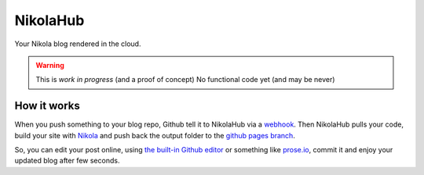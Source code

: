 NikolaHub
==========

Your Nikola blog rendered in the cloud.

.. warning::

   This is *work in progress* (and a proof of concept)
   No functional code yet (and may be never)

How it works
------------

When you push something to your blog repo, Github tell it to NikolaHub via a `webhook <https://developer.github.com/webhooks/>`_. Then NikolaHub pulls your code, build your site with `Nikola <http://getnikola.com/>`_ and push back the output folder to the `github pages branch <http://pages.github.com/>`_.

So, you can edit your post online, using `the built-in Github editor <https://github.com/blog/905-edit-like-an-ace>`_ or something like `prose.io <https://github.com/prose/prose>`_, commit it and enjoy your updated blog after few seconds.
